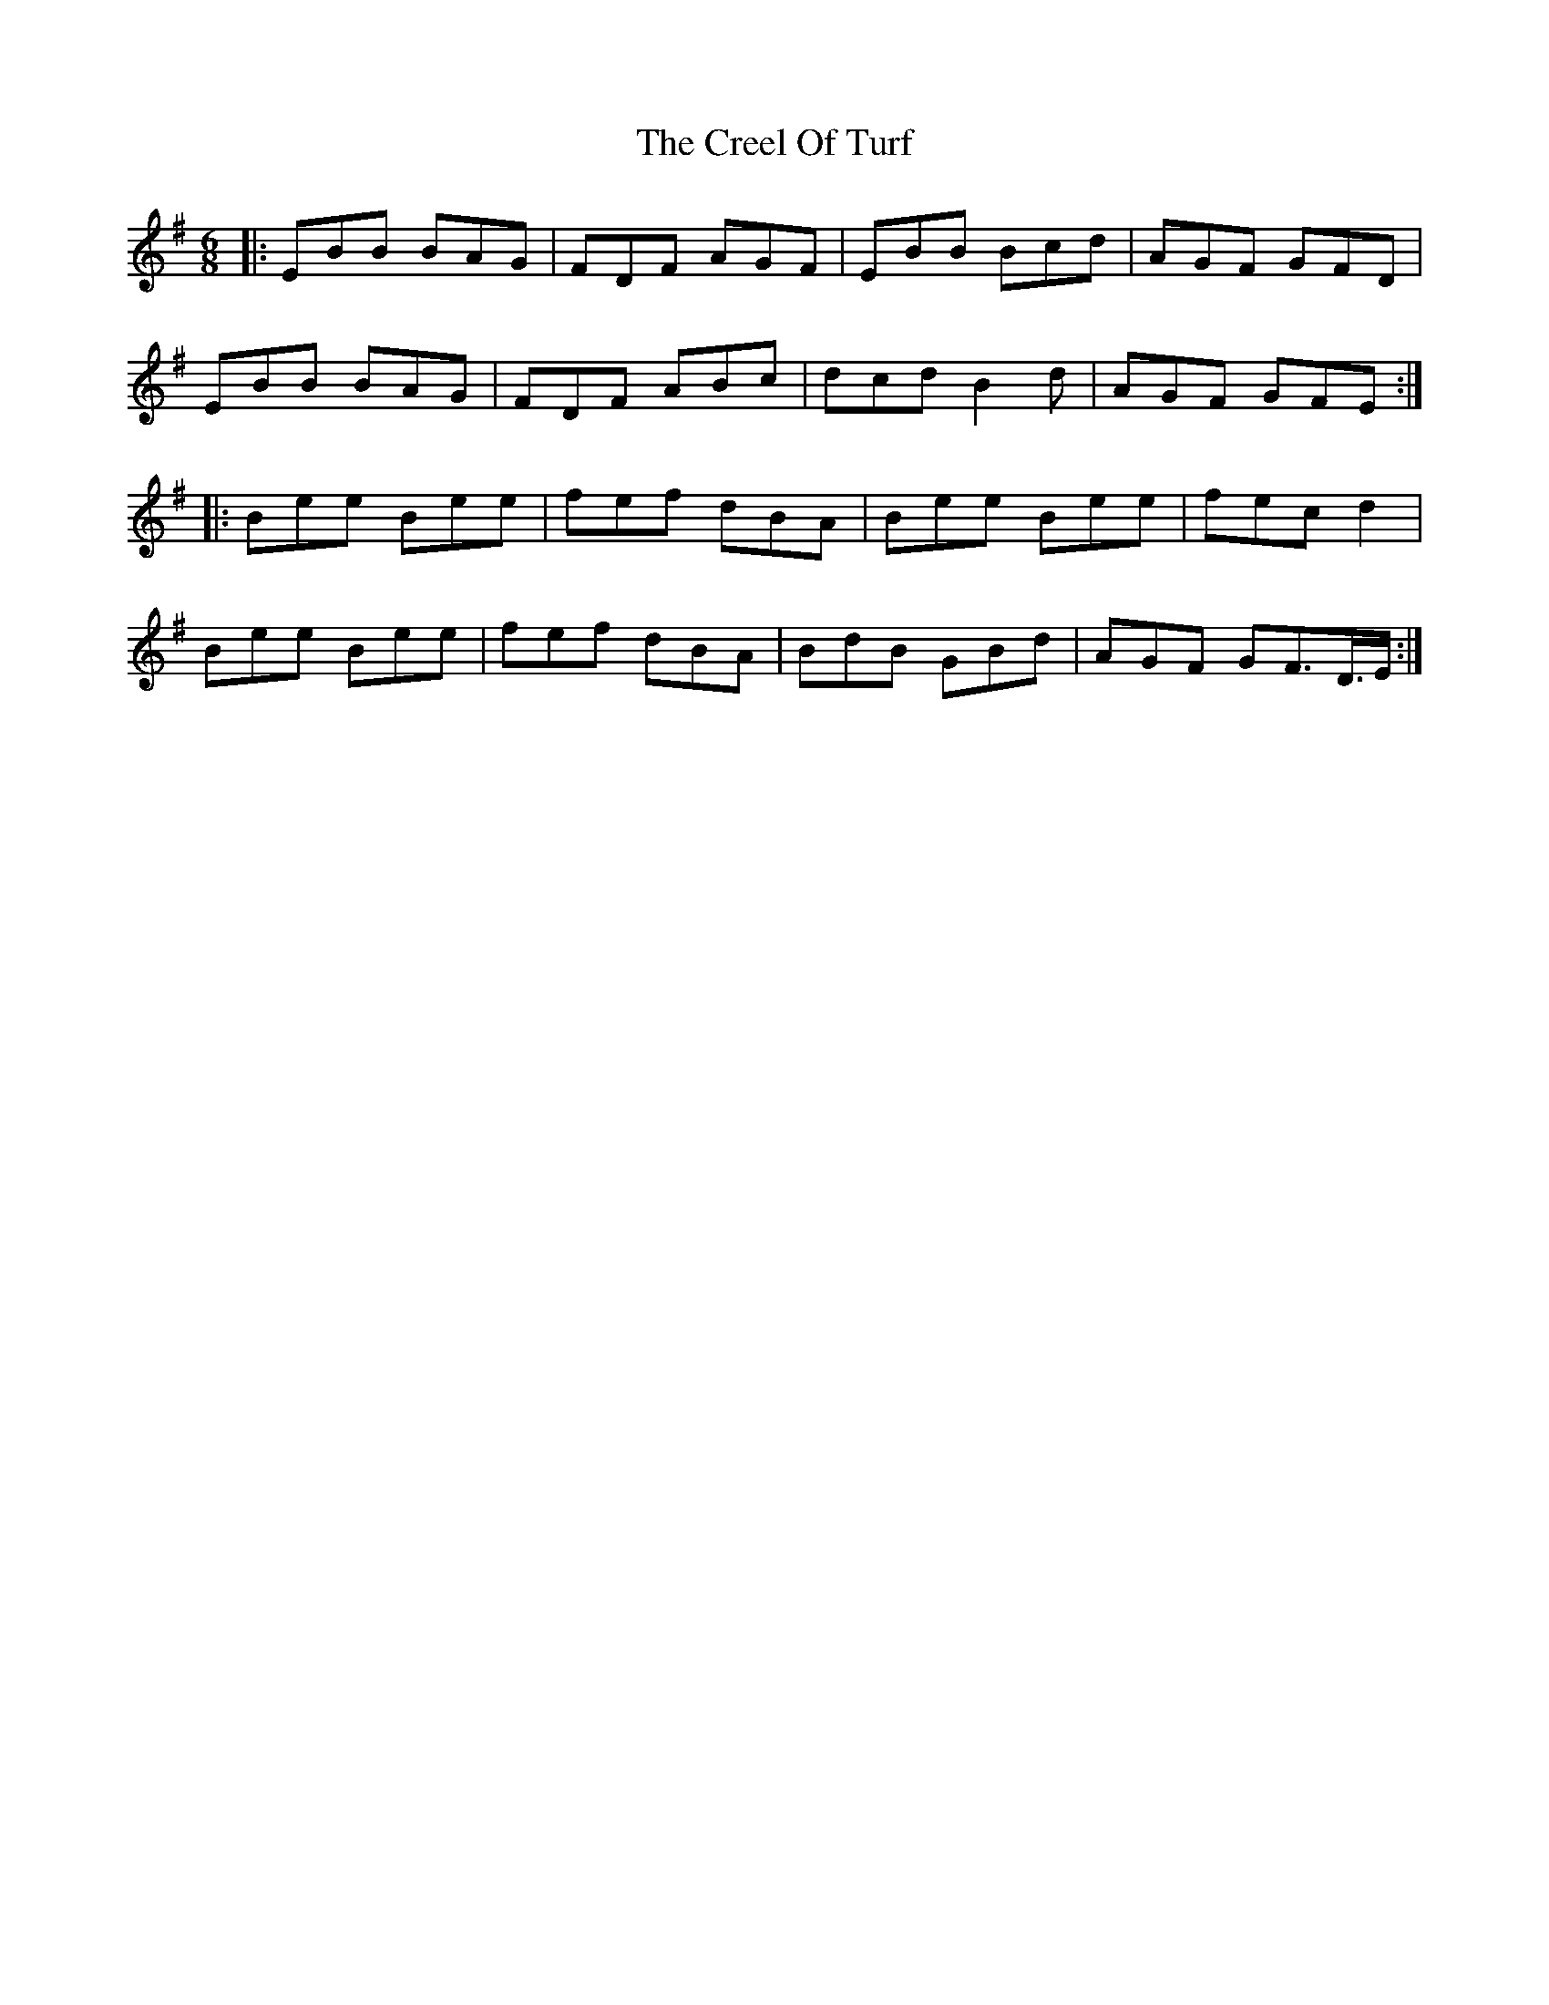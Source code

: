 X: 8518
T: Creel Of Turf, The
R: jig
M: 6/8
K: Eminor
|:EBB BAG|FDF AGF|EBB Bcd|AGF GFD|
EBB BAG|FDF ABc|dcd B2d|AGF GFE:|
|:Bee Bee|fef dBA|Bee Bee|fec d2|
Bee Bee|fef dBA|BdB GBd|AGF GF>D>E:|

